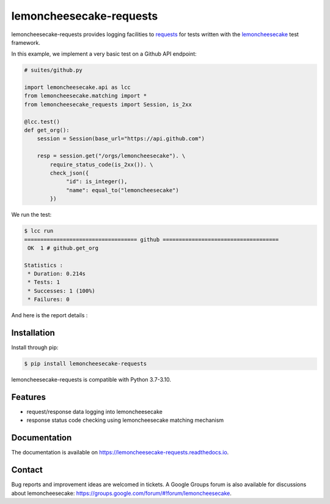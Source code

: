 lemoncheesecake-requests
========================

.. image:: https://github.com/lemoncheesecake/lemoncheesecake-requests/actions/workflows/tests.yml/badge.svg
    :target: https://github.com/lemoncheesecake/lemoncheesecake-requests/actions/workflows/tests.yml

.. image:: https://codecov.io/gh/lemoncheesecake/lemoncheesecake-requests/branch/master/graph/badge.svg
    :target: https://codecov.io/gh/lemoncheesecake/lemoncheesecake-requests

.. image:: https://img.shields.io/pypi/v/lemoncheesecake-requests.svg
    :target: https://pypi.org/project/lemoncheesecake-requests/

.. image:: https://img.shields.io/pypi/pyversions/lemoncheesecake-requests.svg
    :target: https://pypi.org/project/lemoncheesecake-requests/

lemoncheesecake-requests provides logging facilities to `requests <https://docs.python-requests.org/>`_ for
tests written with the `lemoncheesecake <http://lemoncheesecake.io>`_ test framework.

In this example, we implement a very basic test on a Github API endpoint:

.. code-block:: python

   # suites/github.py

   import lemoncheesecake.api as lcc
   from lemoncheesecake.matching import *
   from lemoncheesecake_requests import Session, is_2xx

   @lcc.test()
   def get_org():
       session = Session(base_url="https://api.github.com")

       resp = session.get("/orgs/lemoncheesecake"). \
           require_status_code(is_2xx()). \
           check_json({
                "id": is_integer(),
                "name": equal_to("lemoncheesecake")
           })


We run the test:

.. code-block:: console

   $ lcc run
   =================================== github ====================================
    OK  1 # github.get_org

   Statistics :
    * Duration: 0.214s
    * Tests: 1
    * Successes: 1 (100%)
    * Failures: 0

And here is the report details :

.. image:: https://github.com/lemoncheesecake/lemoncheesecake-requests/blob/master/doc/_static/report-sample.png?raw=true
    :alt: test result

Installation
------------

Install through pip:

.. code-block:: console

   $ pip install lemoncheesecake-requests

lemoncheesecake-requests is compatible with Python 3.7-3.10.

Features
--------

- request/response data logging into lemoncheesecake

- response status code checking using lemoncheesecake matching mechanism

Documentation
-------------

The documentation is available on https://lemoncheesecake-requests.readthedocs.io.


Contact
-------

Bug reports and improvement ideas are welcomed in tickets.
A Google Groups forum is also available for discussions about lemoncheesecake:
https://groups.google.com/forum/#!forum/lemoncheesecake.
